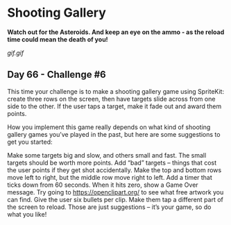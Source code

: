 * Shooting Gallery
*Watch out for the Asteroids. And keep an eye on the ammo - as the reload time could mean the death of you!*

[[gif.gif]]

** Day 66 - Challenge #6
This time your challenge is to make a shooting gallery game using SpriteKit: create three rows on the screen, then have targets slide across from one side to the other. If the user taps a target, make it fade out and award them points.

How you implement this game really depends on what kind of shooting gallery games you’ve played in the past, but here are some suggestions to get you started:

Make some targets big and slow, and others small and fast. The small targets should be worth more points.
Add “bad” targets – things that cost the user points if they get shot accidentally.
Make the top and bottom rows move left to right, but the middle row move right to left.
Add a timer that ticks down from 60 seconds. When it hits zero, show a Game Over message.
Try going to https://openclipart.org/ to see what free artwork you can find.
Give the user six bullets per clip. Make them tap a different part of the screen to reload.
Those are just suggestions – it’s your game, so do what you like!
